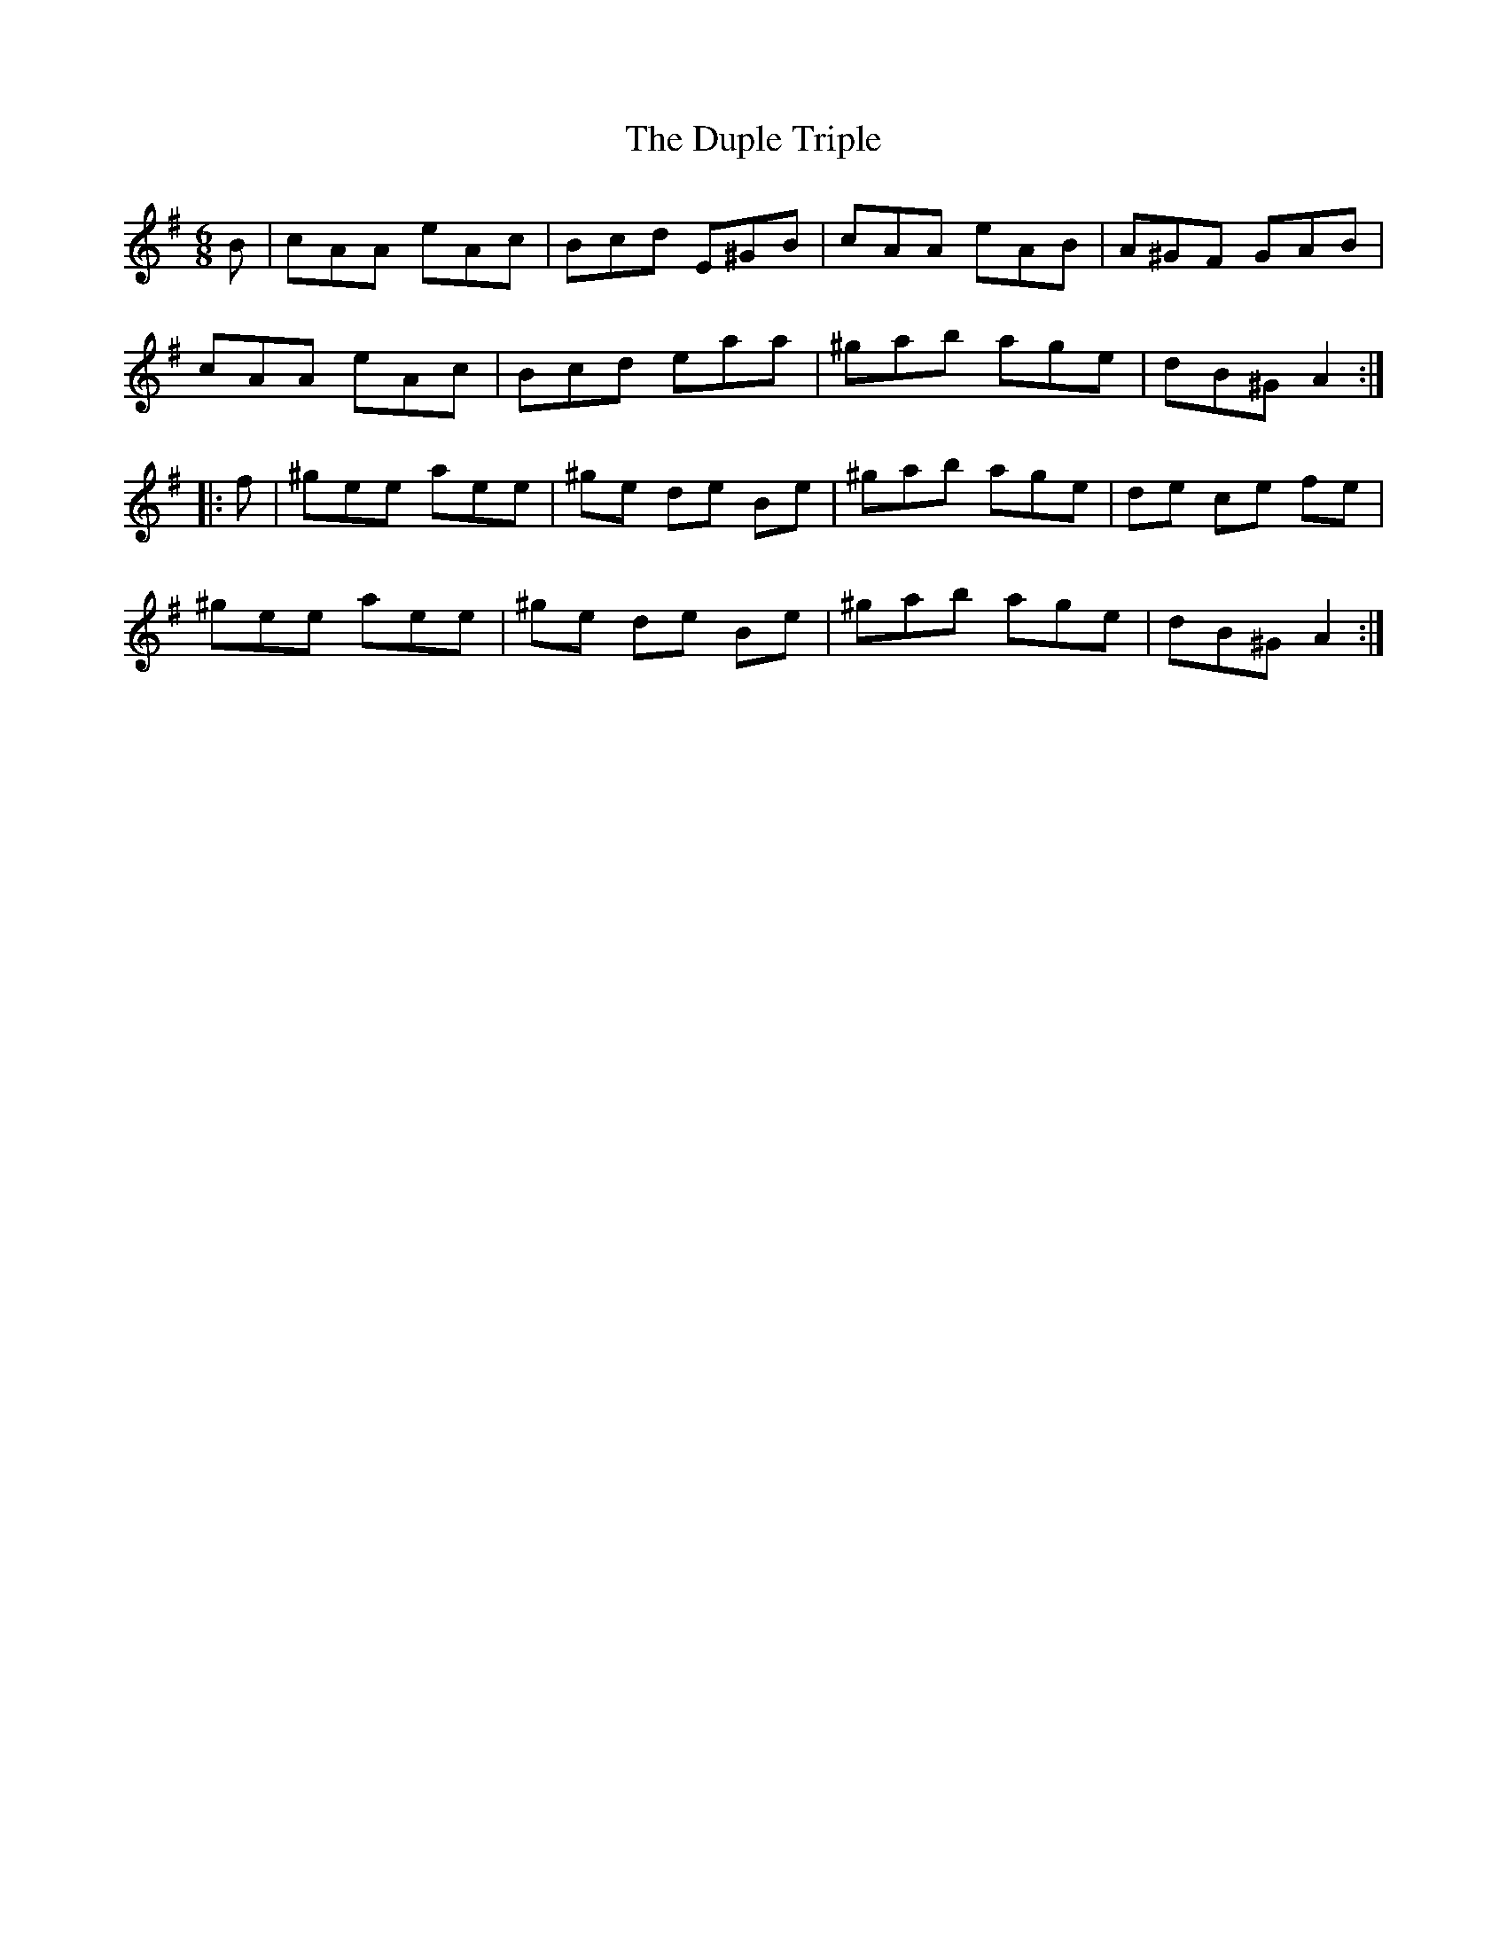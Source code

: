 X: 11215
T: Duple Triple, The
R: jig
M: 6/8
K: Adorian
B|cAA eAc|Bcd E^GB|cAA eAB|A^GF GAB|
cAA eAc|Bcd eaa|^gab age|dB^G A2:|
|:f|^gee aee|^ge de Be|^gab age|de ce fe|
^gee aee|^ge de Be|^gab age|dB^G A2:|

